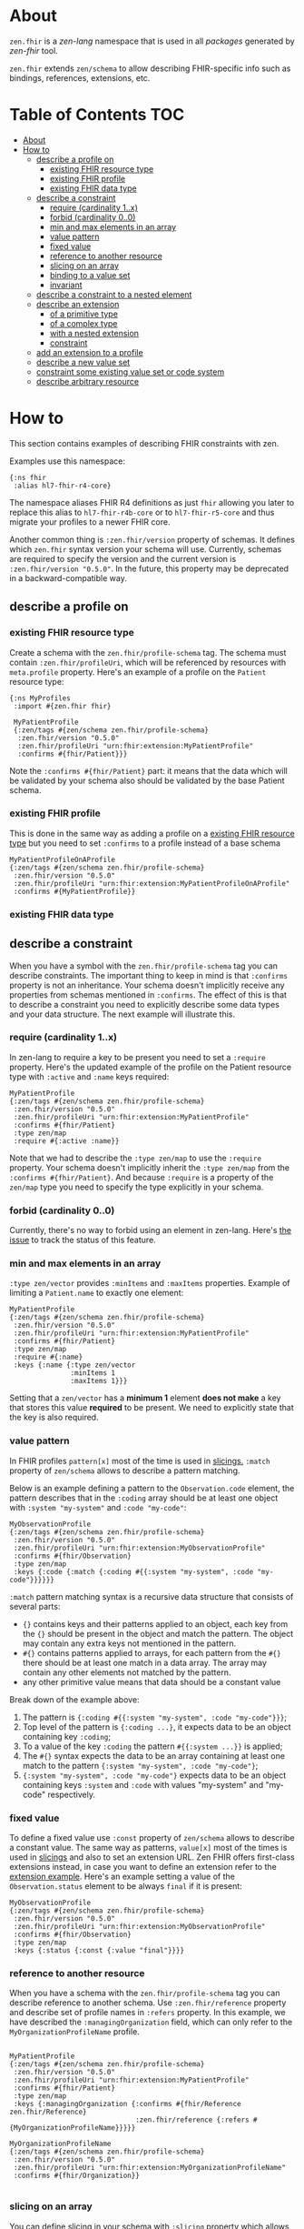 * About
~zen.fhir~ is a [[github.com/zen-lang/zen][zen-lang]] namespace that is used in all [[github.com/orgs/zen-fhir/repositories][packages]] generated by [[github.com/zen-lang/fhir][zen-fhir]] tool.

~zen.fhir~ extends ~zen/schema~ to allow describing FHIR-specific info such as bindings, references, extensions, etc.

* Table of Contents                                                     :TOC:
- [[#about][About]]
- [[#how-to][How to]]
  - [[#describe-a-profile-on][describe a profile on]]
    - [[#existing-fhir-resource-type][existing FHIR resource type]]
    - [[#existing-fhir-profile][existing FHIR profile]]
    - [[#existing-fhir-data-type][existing FHIR data type]]
  - [[#describe-a-constraint][describe a constraint]]
    - [[#require-cardinality-1x][require (cardinality 1..x)]]
    - [[#forbid-cardinality-00][forbid (cardinality 0..0)]]
    - [[#min-and-max-elements-in-an-array][min and max elements in an array]]
    - [[#value-pattern][value pattern]]
    - [[#fixed-value][fixed value]]
    - [[#reference-to-another-resource][reference to another resource]]
    - [[#slicing-on-an-array][slicing on an array]]
    - [[#binding-to-a-value-set][binding to a value set]]
    - [[#invariant][invariant]]
  - [[#describe-a-constraint-to-a-nested-element][describe a constraint to a nested element]]
  - [[#describe-an-extension][describe an extension]]
    - [[#of-a-primitive-type][of a primitive type]]
    - [[#of-a-complex-type][of a complex type]]
    - [[#with-a-nested-extension][with a nested extension]]
    - [[#constraint][constraint]]
  - [[#add-an-extension-to-a-profile][add an extension to a profile]]
  - [[#describe-a-new-value-set][describe a new value set]]
  - [[#constraint-some-existing-value-set-or-code-system][constraint some existing value set or code system]]
  - [[#describe-arbitrary-resource][describe arbitrary resource]]

* How to
This section contains examples of describing FHIR constraints with zen.

Examples use this namespace:
#+BEGIN_SRC edn
  {:ns fhir
   :alias hl7-fhir-r4-core}
#+END_SRC
The namespace aliases FHIR R4 definitions as just ~fhir~ allowing you later to replace this alias to
~hl7-fhir-r4b-core~ or to ~hl7-fhir-r5-core~ and thus migrate your profiles to a newer FHIR core.

Another common thing is ~:zen.fhir/version~ property of schemas.
It defines which ~zen.fhir~ syntax version your schema will use.
Currently, schemas are required to specify the version and the current version is ~:zen.fhir/version "0.5.0"~.
In the future, this property may be deprecated in a backward-compatible way.

** describe a profile on
*** existing FHIR resource type
Create a schema with the ~zen.fhir/profile-schema~ tag. The schema must contain ~:zen.fhir/profileUri~,
which will be referenced by resources with ~meta.profile~ property.
Here's an example of a profile on the ~Patient~ resource type:
#+BEGIN_SRC edn
  {:ns MyProfiles
   :import #{zen.fhir fhir}

   MyPatientProfile
   {:zen/tags #{zen/schema zen.fhir/profile-schema}
    :zen.fhir/version "0.5.0"
    :zen.fhir/profileUri "urn:fhir:extension:MyPatientProfile"
    :confirms #{fhir/Patient}}}
#+END_SRC
Note the ~:confirms #{fhir/Patient}~ part: it means that the data which will be
validated by your schema also should be validated by the base Patient schema.

*** existing FHIR profile 
This is done in the same way as adding a profile on a [[#existing-fhir-resource-type][existing FHIR resource type]] but you need to set ~:confirms~ to a profile instead of a base schema
#+BEGIN_SRC edn
   MyPatientProfileOnAProfile
   {:zen/tags #{zen/schema zen.fhir/profile-schema}
    :zen.fhir/version "0.5.0"
    :zen.fhir/profileUri "urn:fhir:extension:MyPatientProfileOnAProfile"
    :confirms #{MyPatientProfile}}
#+END_SRC

*** existing FHIR data type

** describe a constraint
When you have a symbol with the ~zen.fhir/profile-schema~ tag you can describe constraints.
The important thing to keep in mind is that ~:confirms~ property is not an inheritance.
Your schema doesn't implicitly receive any properties from schemas mentioned in ~:confirms~.
The effect of this is that to describe a constraint you need to explicitly describe some data types and your data structure.
The next example will illustrate this.

*** require (cardinality 1..x)
In zen-lang to require a key to be present you need to set a ~:require~ property.
Here's the updated example of the profile on the Patient resource type with ~:active~ and ~:name~ keys required:
#+BEGIN_SRC edn
   MyPatientProfile
   {:zen/tags #{zen/schema zen.fhir/profile-schema}
    :zen.fhir/version "0.5.0"
    :zen.fhir/profileUri "urn:fhir:extension:MyPatientProfile"
    :confirms #{fhir/Patient}
    :type zen/map
    :require #{:active :name}}
#+END_SRC
Note that we had to describe the ~:type zen/map~ to use the ~:require~ property.
Your schema doesn't implicitly inherit the ~:type zen/map~ from the ~:confirms #{fhir/Patient}~.
And because ~:require~ is a property of the ~zen/map~ type you need to specify the type explicitly in your schema.

*** forbid (cardinality 0..0)
Currently, there's no way to forbid using an element in zen-lang. Here's [[https://github.com/zen-lang/zen/issues/32][the issue]] to track the status of this feature.

*** min and max elements in an array 
~:type zen/vector~ provides ~:minItems~ and ~:maxItems~ properties. Example of limiting a ~Patient.name~ to exactly one element:
#+BEGIN_SRC edn
   MyPatientProfile
   {:zen/tags #{zen/schema zen.fhir/profile-schema}
    :zen.fhir/version "0.5.0"
    :zen.fhir/profileUri "urn:fhir:extension:MyPatientProfile"
    :confirms #{fhir/Patient}
    :type zen/map
    :require #{:name}
    :keys {:name {:type zen/vector
                  :minItems 1
                  :maxItems 1}}}
#+END_SRC
Setting that a ~zen/vector~ has a *minimum 1* element *does not make* a key that stores this value *required* to be present.
We need to explicitly state that the key is also required.

*** value pattern
In FHIR profiles ~pattern[x]~ most of the time is used in [[#slicing-on-an-array][slicings.]]
~:match~ property of ~zen/schema~ allows to describe a pattern matching.

Below is an example defining a pattern to the ~Observation.code~ element,
the pattern describes that in the ~:coding~ array should be
at least one object with ~:system "my-system"~ and ~:code "my-code"~:

#+BEGIN_SRC edn
   MyObservationProfile
   {:zen/tags #{zen/schema zen.fhir/profile-schema}
    :zen.fhir/version "0.5.0"
    :zen.fhir/profileUri "urn:fhir:extension:MyObservationProfile"
    :confirms #{fhir/Observation}
    :type zen/map
    :keys {:code {:match {:coding #{{:system "my-system", :code "my-code"}}}}}}
#+END_SRC

~:match~ pattern matching syntax is a recursive data structure that consists of several parts:
- ~{}~ contains keys and their patterns applied to an object, each key from the ~{}~ should be present in the object and match the pattern.
  The object may contain any extra keys not mentioned in the pattern.
- ~#{}~ contains patterns applied to arrays, for each pattern from the ~#{}~ there should be at least one match in a data array.
  The array may contain any other elements not matched by the pattern.
- any other primitive value means that data should be a constant value

Break down of the example above:
1. The pattern is ~{:coding #{{:system "my-system", :code "my-code"}}}~;
2. Top level of the pattern is ~{:coding ...}~, it expects data to be an object containing key ~:coding~;
3. To a value of the key ~:coding~ the pattern ~#{{:system ...}}~ is applied;
4. The ~#{}~ syntax expects the data to be an array containing at least one match to the pattern ~{:system "my-system", :code "my-code"}~;
5. ~{:system "my-system", :code "my-code"}~ expects data to be an object containing keys ~:system~ and ~:code~ with values "my-system" and "my-code" respectively.

*** fixed value
To define a fixed value use ~:const~ property of ~zen/schema~ allows to describe a constant value.
The same way as patterns, ~value[x]~ most of the times is used in [[#slicing-on-an-array][slicings]] and also to set an extension URL.
Zen FHIR offers first-class extensions instead, in case you want to define an extension refer to the [[#describe-an-extension][extension example]].
Here's an example setting a value of the ~Observation.status~ element to be always ~final~ if it is present:

#+BEGIN_SRC edn
   MyObservationProfile
   {:zen/tags #{zen/schema zen.fhir/profile-schema}
    :zen.fhir/version "0.5.0"
    :zen.fhir/profileUri "urn:fhir:extension:MyObservationProfile"
    :confirms #{fhir/Observation}
    :type zen/map
    :keys {:status {:const {:value "final"}}}}
#+END_SRC

*** reference to another resource

When you have a schema with the ~zen.fhir/profile-schema~ tag you can describe reference to another schema. Use ~:zen.fhir/reference~ property and describe set of profile names in ~:refers~ property. In this example, we have described the ~:managingOrganization~ field, which can only refer to the ~MyOrganizationProfileName~ profile.

#+BEGIN_SRC edn

   MyPatientProfile
   {:zen/tags #{zen/schema zen.fhir/profile-schema}
    :zen.fhir/version "0.5.0"
    :zen.fhir/profileUri "urn:fhir:extension:MyPatientProfile"
    :confirms #{fhir/Patient}
    :type zen/map
    :keys {:managingOrganization {:confirms #{fhir/Reference zen.fhir/Reference}
                                  :zen.fhir/reference {:refers #{MyOrganizationProfileName}}}}}
                                  
   MyOrganizationProfileName
   {:zen/tags #{zen/schema zen.fhir/profile-schema}
    :zen.fhir/version "0.5.0"
    :zen.fhir/profileUri "urn:fhir:extension:MyOrganizationProfileName"
    :confirms #{fhir/Organization}}
                                
#+END_SRC
*** slicing on an array
You can define slicing in your schema with ~:slicing~ property which allows you to validate particular elements of vector using separate shemas for each element cathegory. To specify validation rules of single slice describe it under ~:slices~ property. Note that each slice should have ~:filter~ property which should contains ~:match~ property. Element becomes part of particular slice if specified data in ~:match~ property matches with element data.

#+BEGIN_SRC edn
MyObservation
{:zen/tags #{zen.fhir/profile-schema zen/schema},
 :zen.fhir/profileUri "urn:fhir:Observation"
 :zen.fhir/version "0.5.0"
 :confirms #{fhir/Observation}
 :type zen/map
 :keys {:code {:confirms #{fhir/CodeableConcept}
        :type zen/map
        :keys {:coding
                {:slicing
                 {:type zen/vector
                  :every {:confirms #{fhir/Coding}
                          :slices {"HeartRateCode"
                                   {:schema {:type zen/vector
                                             :minItems 1  
                                             :maxItems 1
                                             :every {:type zen/map
                                                     :keys {:system {:const {:value "http://loinc.org"}
                                                                     :confirms #{fhir/uri}}
                                                            :code   {:const {:value "8867-4"}
                                                                     :confirms #{fhir/code}}
                                                            :require #{:system :code}}}}
                                    :filter {:engine  :match,
                                             :match   {:code "8867-4", :system "http://loinc.org"}}}}}}}}}}}

#+END_SRC
*** binding to a value set
When you have a schema with the ~zen.fhir/profile-schema~ tag you can specify value-set. Use ~zen.fhir/value-set~ property and describe [[#describe-a-new-value-set][existing value-set]] name in ~:symbol~ property. You also need to specify one of the supported expansions of value-set in ~:strength~ property.
Supported expansions:
- ~:required~ To be conformant, the concept in this element SHALL be from the specified value set.
- ~:extensible~ To be conformant, the concept in this element SHALL be from the specified value set if any of the codes within the value set can apply to the concept being communicated. If the value set does not cover the concept (based on human review), alternate codings (or, data type allowing, text) may be included instead.
- ~:preferred~ Instances are encouraged to draw from the specified codes for interoperability purposes but are not required to do so to be considered conformant.
- ~:example~ Instances are not expected or even encouraged to draw from the specified value set. The value set merely provides examples of the types of concepts intended to be included.
#+BEGIN_SRC edn
   MyPatientProfile
   {:zen/tags #{zen/schema zen.fhir/profile-schema}
    :zen.fhir/version "0.5.0"
    :zen.fhir/profileUri "urn:fhir:extension:MyPatientProfile"
    :confirms #{fhir/Patient}
    :type zen/map
    :keys {:gender {:confirms #{fhir/code},
                    :zen.fhir/value-set {:symbol fhir/administrative-gender,
                                         :strength :required}}
#+END_SRC

*** invariant

** describe a constraint to a nested element
As it was mentioned [[#describe-a-constraint][before]], there's no inheritance in zen-lang, thus to describe a constraint of a
nested element you need to describe structure containing the element.
The following example requires ~Patient.name.given~ to be present and contain at least one element:

#+BEGIN_SRC edn
   MyPatientProfile
   {:zen/tags #{zen/schema zen.fhir/profile-schema}
    :zen.fhir/version "0.5.0"
    :zen.fhir/profileUri "urn:fhir:extension:MyPatientProfile"
    :confirms #{fhir/Patient}
    :type zen/map
    :require #{:name}
    :keys {:name {:type zen/vector
                  :minItems 1
                  :every {:type zen/map
                          :require #{:given}
                          :keys {:given {:type zen/vector
                                         :minItems 1}}}}}}
#+END_SRC

** describe an extension
Zen FHIR offers [[https://github.com/zen-lang/fhir#first-class-extensions][first-class extensions]] approach instead of regular FHIR way via slicings.
First-class extensions are described in the same way as any other attributes and constraints, but with addition of an extension url.
The following example describes the =us-core-race= first-class extension right inside of a profile:

#+BEGIN_SRC edn
 MyPatientProfile
 {:zen/tags #{zen/schema zen.fhir/profile-schema}
  :zen.fhir/version "0.5.0"
  :zen.fhir/profileUri "urn:fhir:extension:MyPatientProfile"
  :confirms #{fhir/Patient}
  :type zen/map
  :keys {:race
         {:type zen/map
          :zen/desc "US Core Race Extension",
          :fhir/extensionUri "http://hl7.org/fhir/us/core/StructureDefinition/us-core-race"
          :require #{:text}
          :keys {:ombCategory {:type zen/vector
                               :maxItems 5
                               :every {:confirms #{fhir/Coding}
                                       :zen/desc "American Indian or Alaska Native|Asian|Black or African American|Native Hawaiian or Other Pacific Islander|White"
                                       :zen.fhir/value-set {:symbol omb-race-category-value-set
                                                            :strength :required}}}
                 :detailed {:type zen/vector
                            :every {:confirms #{fhir/Coding}
                                    :zen/desc "Extended race codes"
                                    :zen.fhir/value-set {:symbol detailed-race-value-set
                                                         :strength :required}}}
                 :text {:confirms #{fhir/string}
                        :zen/desc "Race Text"}}}}}
#+END_SRC

Note that extension elements have ~:confirms~ to a FHIR primitive or complex type specified.
Previously these were specified in the base profile schema.
These ~:confirms~ and the ~:fhir/extensionUri~ are needed to allow zen FHIR <-> FHIR format transformation

The structure defined by this schema describes data of such shape:

#+BEGIN_SRC yaml
resourceType: Patient
id: sample-pt
race:
  category:
  - {system: 'urn:oid:2.16.840.1.113883.6.238', code: 2028-9, display: Asian}
  detailed:
  - {system: 'urn:oid:2.16.840.1.113883.6.238', code: 2029-7, display: Asian Indian}
  text: Asian Indian
#+END_SRC

This then can be converted to FHIR format and result in this

#+BEGIN_SRC yaml
resourceType: Patient
id: sample-pt
extension:
- url: http://hl7.org/fhir/us/core/StructureDefinition/us-core-race
  extension:
  - url: ombCategory
    valueCoding: {system: 'urn:oid:2.16.840.1.113883.6.238', code: 2028-9, display: Asian}
  - url: detailed
    valueCoding: {system: 'urn:oid:2.16.840.1.113883.6.238', code: 2029-7, display: Asian Indian}
  - url: text
    valueString: Asian Indian
#+END_SRC

Extensions can be extracted to a separate schema if you're going to reuse them across different profiles.
Here's the =us-core-race= profile updated in a such manner:

#+BEGIN_SRC edn

 us-core-race
 {:zen/tags #{zen/schema zen.fhir/structure-schema}
  :zen.fhir/version "0.5.0"
  :zen.fhir/profileUri "http://hl7.org/fhir/us/core/StructureDefinition/us-core-race"
  :type zen/map
  :require #{:text}
  :keys {:ombCategory {:type zen/vector
                       :maxItems 5
                       :every {:confirms #{fhir/Coding}
                               :zen/desc "American Indian or Alaska Native|Asian|Black or African American|Native Hawaiian or Other Pacific Islander|White"
                               :zen.fhir/value-set {:symbol omb-race-category-value-set
                                                    :strength :required}}}
         :detailed {:type zen/vector
                    :every {:confirms #{fhir/Coding}
                            :zen/desc "Extended race codes"
                            :zen.fhir/value-set {:symbol detailed-race-value-set
                                                 :strength :required}}}
         :text {:confirms #{fhir/string}
                :zen/desc "Race Text"}}}

 MyPatientProfile
 {:zen/tags #{zen/schema zen.fhir/profile-schema}
  :zen.fhir/version "0.5.0"
  :zen.fhir/profileUri "urn:fhir:extension:MyPatientProfile"
  :confirms #{fhir/Patient}
  :type zen/map
  :keys {:race {:confirms #{us-core-race}
                :zen/desc "US Core Race Extension"
                :fhir/extensionUri "http://hl7.org/fhir/us/core/StructureDefinition/us-core-race"}}}
#+END_SRC

More complex example of an extension:

#+BEGIN_SRC edn
 MyPatient
 {:zen/tags #{zen/schema zen.fhir/profile-schema}
  :zen/desc "Patient resource schema with first-class extension definition examples"
  :zen.fhir/version "0.5.20"
  :confirms #{zen.fhir/Resource}
  :zen.fhir/type "Patient"
  :zen.fhir/profileUri "urn:profile:MyPatientProfile"
  :type zen/map
  :keys {:meta {:type zen/map
                :keys {:tenant-id
                       {:confirms #{fhir/string}
                        :zen/desc "Patient.meta.tenant-id first-class extension"
                        :fhir/extensionUri "http://tenant-id-extension-url"}}}

         :form {:type zen/vector
                :zen/desc "Patient.form.[*] array first-class extension"
                :every {:confirms #{fhir/uri}
                        :fhir/extensionUri "http://patient-form-url"}}

         :info {:type zen/map
                :zen/desc "Patient.info nested first-class extension"
                :fhir/extensionUri "http://patient-info"
                :keys {:registration {:confirms #{fhir/dateTime}
                                      :zen/desc "Patient.info.registration
                                                 extension.url deduced from key"}

                       :referral {:confirms #{fhir/uri}
                                  :fhir/extensionUri "http://patient-info-referral"
                                  :zen/desc "Patient.info.referral
                                             extension.url is specified"}}}}}
#+END_SRC

*** of a primitive type
*** of a complex type
*** with a nested extension
*** constraint
** add an extension to a profile
** describe a new value set

** constraint some existing value set or code system
** describe arbitrary resource
